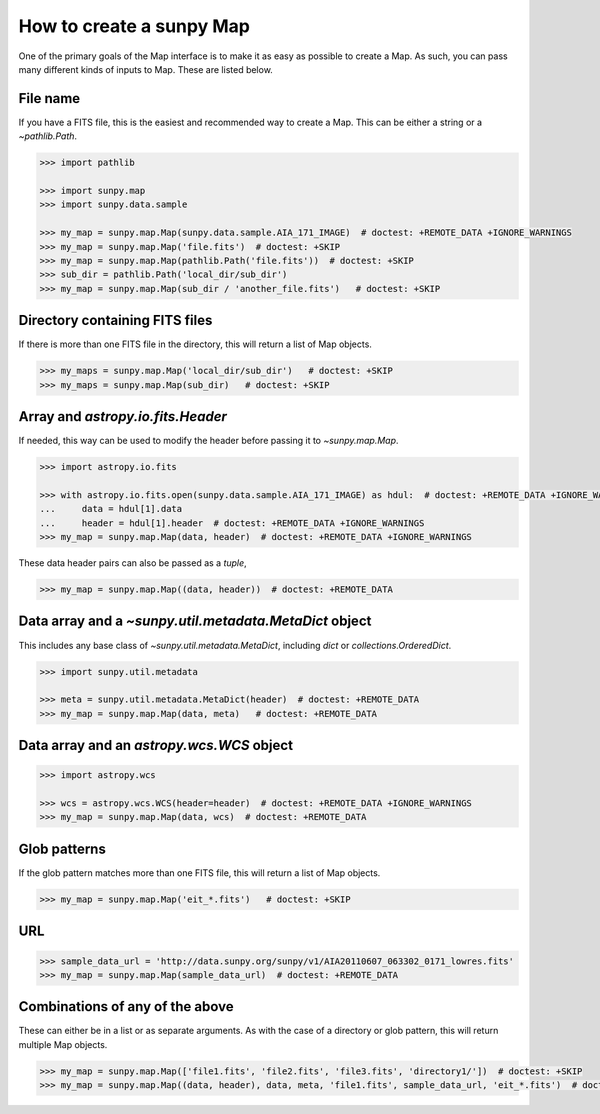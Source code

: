 .. _sunpy-how-to-create-a-map:

*************************
How to create a sunpy Map
*************************

One of the primary goals of the Map interface is to make it as easy as possible to create a Map.
As such, you can pass many different kinds of inputs to Map.
These are listed below.

File name
=========

If you have a FITS file, this is the easiest and recommended way to create a Map.
This can be either a string or a `~pathlib.Path`.

.. code-block:: python

    >>> import pathlib

    >>> import sunpy.map
    >>> import sunpy.data.sample

    >>> my_map = sunpy.map.Map(sunpy.data.sample.AIA_171_IMAGE)  # doctest: +REMOTE_DATA +IGNORE_WARNINGS
    >>> my_map = sunpy.map.Map('file.fits')  # doctest: +SKIP
    >>> my_map = sunpy.map.Map(pathlib.Path('file.fits'))  # doctest: +SKIP
    >>> sub_dir = pathlib.Path('local_dir/sub_dir')
    >>> my_map = sunpy.map.Map(sub_dir / 'another_file.fits')   # doctest: +SKIP

Directory containing FITS files
===============================

If there is more than one FITS file in the directory, this will return a list of Map objects.

.. code-block:: python

    >>> my_maps = sunpy.map.Map('local_dir/sub_dir')   # doctest: +SKIP
    >>> my_maps = sunpy.map.Map(sub_dir)   # doctest: +SKIP

Array and `astropy.io.fits.Header`
==================================

If needed, this way can be used to modify the header before passing it to `~sunpy.map.Map`.

.. code-block:: python

    >>> import astropy.io.fits

    >>> with astropy.io.fits.open(sunpy.data.sample.AIA_171_IMAGE) as hdul:  # doctest: +REMOTE_DATA +IGNORE_WARNINGS
    ...     data = hdul[1].data
    ...     header = hdul[1].header  # doctest: +REMOTE_DATA +IGNORE_WARNINGS
    >>> my_map = sunpy.map.Map(data, header)  # doctest: +REMOTE_DATA +IGNORE_WARNINGS

These data header pairs can also be passed as a `tuple`,

.. code-block:: python

    >>> my_map = sunpy.map.Map((data, header))  # doctest: +REMOTE_DATA

Data array and a `~sunpy.util.metadata.MetaDict` object
=======================================================

This includes any base class of `~sunpy.util.metadata.MetaDict`, including `dict` or `collections.OrderedDict`.

.. code-block:: python

    >>> import sunpy.util.metadata

    >>> meta = sunpy.util.metadata.MetaDict(header)  # doctest: +REMOTE_DATA
    >>> my_map = sunpy.map.Map(data, meta)   # doctest: +REMOTE_DATA

Data array and an `astropy.wcs.WCS` object
==========================================

.. code-block:: python

    >>> import astropy.wcs

    >>> wcs = astropy.wcs.WCS(header=header)  # doctest: +REMOTE_DATA +IGNORE_WARNINGS
    >>> my_map = sunpy.map.Map(data, wcs)  # doctest: +REMOTE_DATA

Glob patterns
=============

If the glob pattern matches more than one FITS file, this will return a list of Map objects.

.. code-block:: python

    >>> my_map = sunpy.map.Map('eit_*.fits')   # doctest: +SKIP

URL
===

.. code-block:: python

    >>> sample_data_url = 'http://data.sunpy.org/sunpy/v1/AIA20110607_063302_0171_lowres.fits'
    >>> my_map = sunpy.map.Map(sample_data_url)  # doctest: +REMOTE_DATA

Combinations of any of the above
================================

These can either be in a list or as separate arguments.
As with the case of a directory or glob pattern, this will return multiple Map objects.

.. code-block:: python

    >>> my_map = sunpy.map.Map(['file1.fits', 'file2.fits', 'file3.fits', 'directory1/'])  # doctest: +SKIP
    >>> my_map = sunpy.map.Map((data, header), data, meta, 'file1.fits', sample_data_url, 'eit_*.fits')  # doctest: +SKIP
